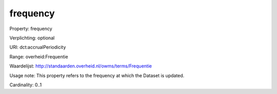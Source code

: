 frequency
=========

Property: frequency

Verplichting: optional

URI: dct:accrualPeriodicity

Range: overheid:Frequentie

Waardelijst: http://standaarden.overheid.nl/owms/terms/Frequentie

Usage note: This property refers to the frequency at which the Dataset is updated.

Cardinality: 0..1
